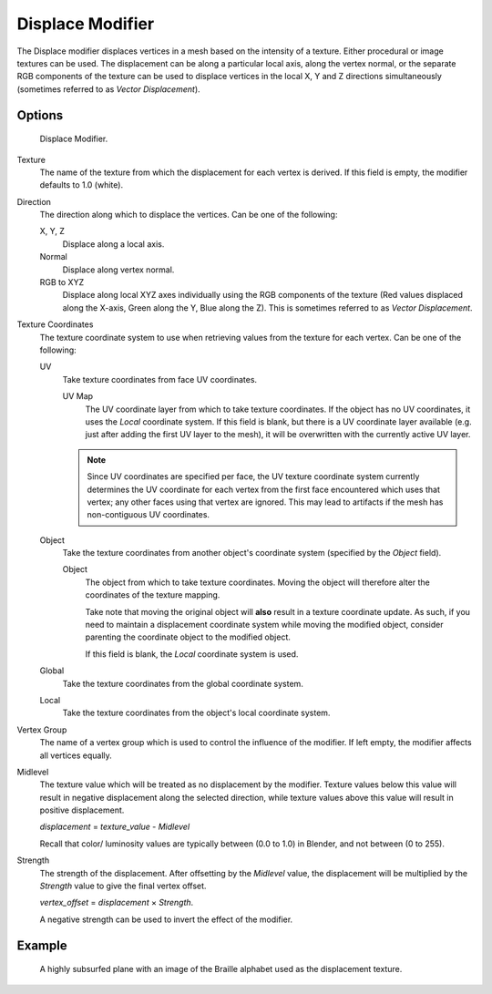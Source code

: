 
*****************
Displace Modifier
*****************

The Displace modifier displaces vertices in a mesh based on the intensity of a texture.
Either procedural or image textures can be used.
The displacement can be along a particular local axis, along the vertex normal,
or the separate RGB components of the texture can be used to displace vertices in the local X,
Y and Z directions simultaneously (sometimes referred to as *Vector Displacement*).


Options
=======

.. figure:: /images/modifier-displace.jpg

   Displace Modifier.


Texture
   The name of the texture from which the displacement for each vertex is derived.
   If this field is empty, the modifier defaults to 1.0 (white).

Direction
   The direction along which to displace the vertices.
   Can be one of the following:

   X, Y, Z
      Displace along a local axis.
   Normal
      Displace along vertex normal.
   RGB to XYZ
      Displace along local XYZ axes individually using the RGB components of the texture
      (Red values displaced along the X-axis, Green along the Y, Blue along the Z).
      This is sometimes referred to as *Vector Displacement*.

Texture Coordinates
   The texture coordinate system to use when retrieving values from the texture for each vertex.
   Can be one of the following:

   UV
      Take texture coordinates from face UV coordinates.

      UV Map
         The UV coordinate layer from which to take texture coordinates.
         If the object has no UV coordinates, it uses the *Local* coordinate system.
         If this field is blank, but there is a UV coordinate layer available
         (e.g. just after adding the first UV layer to the mesh),
         it will be overwritten with the currently active UV layer.

      .. note::

         Since UV coordinates are specified per face, the UV texture coordinate system currently determines the UV
         coordinate for each vertex from the first face encountered which uses that vertex;
         any other faces using that vertex are ignored.
         This may lead to artifacts if the mesh has non-contiguous UV coordinates.

   Object
      Take the texture coordinates from another object's coordinate system (specified by the *Object* field).

      Object
         The object from which to take texture coordinates.
         Moving the object will therefore alter the coordinates of the texture mapping.

         Take note that moving the original object will **also** result in a texture coordinate update.
         As such, if you need to maintain a displacement coordinate system while moving the modified object,
         consider parenting the coordinate object to the modified object.

         If this field is blank, the *Local* coordinate system is used.

   Global
      Take the texture coordinates from the global coordinate system.

   Local
      Take the texture coordinates from the object's local coordinate system.

Vertex Group
   The name of a vertex group which is used to control the influence of the modifier.
   If left empty, the modifier affects all vertices equally.

Midlevel
   The texture value which will be treated as no displacement by the modifier.
   Texture values below this value will result in negative displacement along the selected direction,
   while texture values above this value will result in positive displacement.

   *displacement* = *texture_value* - *Midlevel*

   Recall that color/ luminosity values are typically between (0.0 to 1.0) in Blender,
   and not between (0 to 255).

Strength
   The strength of the displacement. After offsetting by the *Midlevel* value,
   the displacement will be multiplied by the *Strength* value to give the final vertex offset.

   *vertex_offset* = *displacement* × *Strength*.

   A negative strength can be used to invert the effect of the modifier.


Example
=======

.. figure:: /images/modifier-displace-braille.jpg
   :scale: 66%

   A highly subsurfed plane with an image of the Braille alphabet used as the displacement texture.
